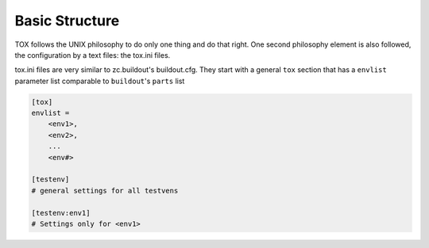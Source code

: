 Basic Structure
===============

TOX follows the UNIX philosophy to do only one thing and do that right.
One second philosophy element is also followed,
the configuration by a text files: the tox.ini files.

tox.ini files are very similar to zc.buildout's buildout.cfg.
They start with a general ``tox`` section that has a ``envlist`` parameter list comparable to ``buildout``'s ``parts`` list

.. code-block:: ini

    [tox]
    envlist =
        <env1>,
        <env2>,
        ...
        <env#>

    [testenv]
    # general settings for all testvens

    [testenv:env1]
    # Settings only for <env1>

